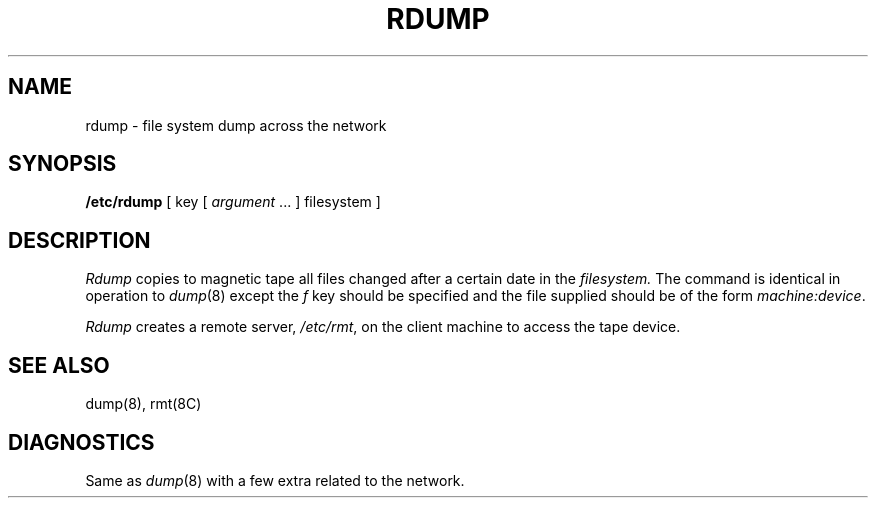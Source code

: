 .\" Copyright (c) 1983 Regents of the University of California.
.\" All rights reserved.  The Berkeley software License Agreement
.\" specifies the terms and conditions for redistribution.
.\"
.\"	@(#)rdump.8	6.1 (Berkeley) 4/27/85
.\"
.TH RDUMP 8C "April 27, 1985"
.UC 5
.SH NAME
rdump \- file system dump across the network
.SH SYNOPSIS
.B /etc/rdump
[ key [
.I argument
\&... ] filesystem ]
.SH DESCRIPTION
.I Rdump
copies to magnetic tape all files
changed after a certain date
in the
.I filesystem.
The command is identical in operation to
.IR dump (8)
except the 
.I f
key should be specified and the file
supplied should be of the form
.IR machine:device .
.PP
.I Rdump
creates a remote server,
.IR /etc/rmt ,
on the client machine to access the tape
device.
.SH "SEE ALSO"
dump(8),
rmt(8C)
.SH DIAGNOSTICS
Same as 
.IR dump (8)
with a few extra related to the network.
